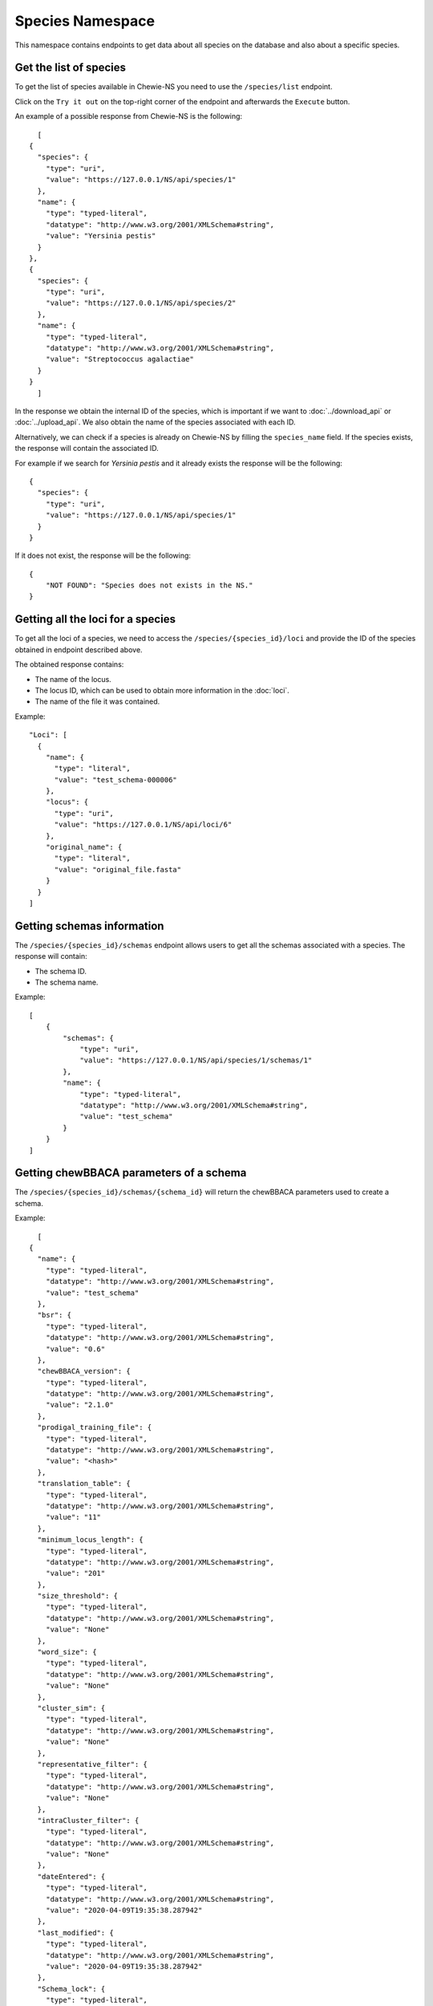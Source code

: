Species Namespace
=================

This namespace contains endpoints to get data about all species on the database and also about a specific species.

Get the list of species
:::::::::::::::::::::::

To get the list of species available in Chewie-NS you need to use the ``/species/list`` endpoint.

Click on the ``Try it out`` on the top-right corner of the endpoint and afterwards the ``Execute`` button.

An example of a possible response from Chewie-NS is the following::

    [
  {
    "species": {
      "type": "uri",
      "value": "https://127.0.0.1/NS/api/species/1"
    },
    "name": {
      "type": "typed-literal",
      "datatype": "http://www.w3.org/2001/XMLSchema#string",
      "value": "Yersinia pestis"
    }
  },
  {
    "species": {
      "type": "uri",
      "value": "https://127.0.0.1/NS/api/species/2"
    },
    "name": {
      "type": "typed-literal",
      "datatype": "http://www.w3.org/2001/XMLSchema#string",
      "value": "Streptococcus agalactiae"
    }
  }
    ]

In the response we obtain the internal ID of the species, which is important if we want to :doc:`../download_api` or :doc:`../upload_api`.
We also obtain the name of the species associated with each ID.

Alternatively, we can check if a species is already on Chewie-NS by filling the ``species_name`` field. If the species exists, the response
will contain the associated ID.

For example if we search for *Yersinia pestis* and it already exists the response will be the following::

  {
    "species": {
      "type": "uri",
      "value": "https://127.0.0.1/NS/api/species/1"
    }
  }

If it does not exist, the response will be the following::

    {
        "NOT FOUND": "Species does not exists in the NS."
    }


Getting all the loci for a species
::::::::::::::::::::::::::::::::::

To get all the loci of a species, we need to access the ``/species/{species_id}/loci`` and provide the ID 
of the species obtained in endpoint described above.

The obtained response contains:

- The name of the locus.
- The locus ID, which can be used to obtain more information in the :doc:`loci`.
- The name of the file it was contained.

Example::

  "Loci": [
    {
      "name": {
        "type": "literal",
        "value": "test_schema-000006"
      },
      "locus": {
        "type": "uri",
        "value": "https://127.0.0.1/NS/api/loci/6"
      },
      "original_name": {
        "type": "literal",
        "value": "original_file.fasta"
      }
    }
  ]


Getting schemas information
:::::::::::::::::::::::::::

The ``/species/{species_id}/schemas`` endpoint allows users to get all the schemas associated with a species. 
The response will contain:

- The schema ID.
- The schema name.

Example::

    [
        {
            "schemas": {
                "type": "uri",
                "value": "https://127.0.0.1/NS/api/species/1/schemas/1"
            },
            "name": {
                "type": "typed-literal",
                "datatype": "http://www.w3.org/2001/XMLSchema#string",
                "value": "test_schema"
            }
        }
    ]


Getting chewBBACA parameters of a schema
::::::::::::::::::::::::::::::::::::::::

The ``/species/{species_id}/schemas/{schema_id}`` will return the chewBBACA parameters used to create a schema.

Example::

    [
  {
    "name": {
      "type": "typed-literal",
      "datatype": "http://www.w3.org/2001/XMLSchema#string",
      "value": "test_schema"
    },
    "bsr": {
      "type": "typed-literal",
      "datatype": "http://www.w3.org/2001/XMLSchema#string",
      "value": "0.6"
    },
    "chewBBACA_version": {
      "type": "typed-literal",
      "datatype": "http://www.w3.org/2001/XMLSchema#string",
      "value": "2.1.0"
    },
    "prodigal_training_file": {
      "type": "typed-literal",
      "datatype": "http://www.w3.org/2001/XMLSchema#string",
      "value": "<hash>"
    },
    "translation_table": {
      "type": "typed-literal",
      "datatype": "http://www.w3.org/2001/XMLSchema#string",
      "value": "11"
    },
    "minimum_locus_length": {
      "type": "typed-literal",
      "datatype": "http://www.w3.org/2001/XMLSchema#string",
      "value": "201"
    },
    "size_threshold": {
      "type": "typed-literal",
      "datatype": "http://www.w3.org/2001/XMLSchema#string",
      "value": "None"
    },
    "word_size": {
      "type": "typed-literal",
      "datatype": "http://www.w3.org/2001/XMLSchema#string",
      "value": "None"
    },
    "cluster_sim": {
      "type": "typed-literal",
      "datatype": "http://www.w3.org/2001/XMLSchema#string",
      "value": "None"
    },
    "representative_filter": {
      "type": "typed-literal",
      "datatype": "http://www.w3.org/2001/XMLSchema#string",
      "value": "None"
    },
    "intraCluster_filter": {
      "type": "typed-literal",
      "datatype": "http://www.w3.org/2001/XMLSchema#string",
      "value": "None"
    },
    "dateEntered": {
      "type": "typed-literal",
      "datatype": "http://www.w3.org/2001/XMLSchema#string",
      "value": "2020-04-09T19:35:38.287942"
    },
    "last_modified": {
      "type": "typed-literal",
      "datatype": "http://www.w3.org/2001/XMLSchema#string",
      "value": "2020-04-09T19:35:38.287942"
    },
    "Schema_lock": {
      "type": "typed-literal",
      "datatype": "http://www.w3.org/2001/XMLSchema#string",
      "value": "Unlocked"
    },
    "SchemaDescription": {
      "type": "typed-literal",
      "datatype": "http://www.w3.org/2001/XMLSchema#string",
      "value": "Schema description."
    }
  }
    ]


Getting the loci of a schema
::::::::::::::::::::::::::::

The ``/species/{species_id}/schemas/{schema_id}/loci`` will return the loci corresponding to a schema, instead of the loci of the species.

The response has the same format as described in `Getting all the loci for a species`_.

